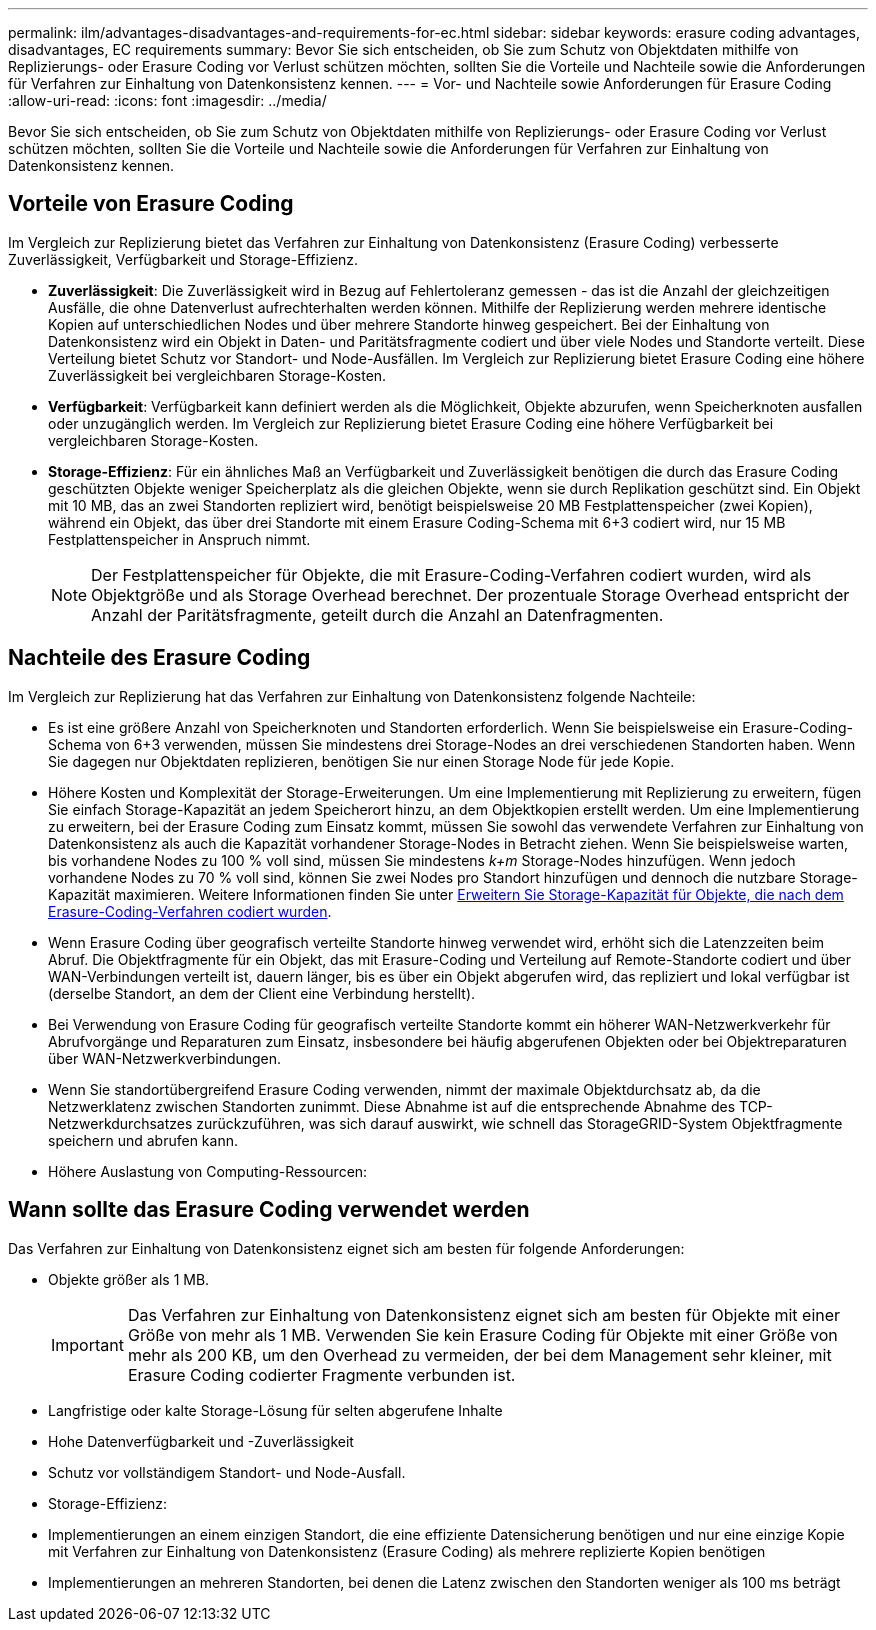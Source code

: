 ---
permalink: ilm/advantages-disadvantages-and-requirements-for-ec.html 
sidebar: sidebar 
keywords: erasure coding advantages, disadvantages, EC requirements 
summary: Bevor Sie sich entscheiden, ob Sie zum Schutz von Objektdaten mithilfe von Replizierungs- oder Erasure Coding vor Verlust schützen möchten, sollten Sie die Vorteile und Nachteile sowie die Anforderungen für Verfahren zur Einhaltung von Datenkonsistenz kennen. 
---
= Vor- und Nachteile sowie Anforderungen für Erasure Coding
:allow-uri-read: 
:icons: font
:imagesdir: ../media/


[role="lead"]
Bevor Sie sich entscheiden, ob Sie zum Schutz von Objektdaten mithilfe von Replizierungs- oder Erasure Coding vor Verlust schützen möchten, sollten Sie die Vorteile und Nachteile sowie die Anforderungen für Verfahren zur Einhaltung von Datenkonsistenz kennen.



== Vorteile von Erasure Coding

Im Vergleich zur Replizierung bietet das Verfahren zur Einhaltung von Datenkonsistenz (Erasure Coding) verbesserte Zuverlässigkeit, Verfügbarkeit und Storage-Effizienz.

* *Zuverlässigkeit*: Die Zuverlässigkeit wird in Bezug auf Fehlertoleranz gemessen - das ist die Anzahl der gleichzeitigen Ausfälle, die ohne Datenverlust aufrechterhalten werden können. Mithilfe der Replizierung werden mehrere identische Kopien auf unterschiedlichen Nodes und über mehrere Standorte hinweg gespeichert. Bei der Einhaltung von Datenkonsistenz wird ein Objekt in Daten- und Paritätsfragmente codiert und über viele Nodes und Standorte verteilt. Diese Verteilung bietet Schutz vor Standort- und Node-Ausfällen. Im Vergleich zur Replizierung bietet Erasure Coding eine höhere Zuverlässigkeit bei vergleichbaren Storage-Kosten.
* *Verfügbarkeit*: Verfügbarkeit kann definiert werden als die Möglichkeit, Objekte abzurufen, wenn Speicherknoten ausfallen oder unzugänglich werden. Im Vergleich zur Replizierung bietet Erasure Coding eine höhere Verfügbarkeit bei vergleichbaren Storage-Kosten.
* *Storage-Effizienz*: Für ein ähnliches Maß an Verfügbarkeit und Zuverlässigkeit benötigen die durch das Erasure Coding geschützten Objekte weniger Speicherplatz als die gleichen Objekte, wenn sie durch Replikation geschützt sind. Ein Objekt mit 10 MB, das an zwei Standorten repliziert wird, benötigt beispielsweise 20 MB Festplattenspeicher (zwei Kopien), während ein Objekt, das über drei Standorte mit einem Erasure Coding-Schema mit 6+3 codiert wird, nur 15 MB Festplattenspeicher in Anspruch nimmt.
+

NOTE: Der Festplattenspeicher für Objekte, die mit Erasure-Coding-Verfahren codiert wurden, wird als Objektgröße und als Storage Overhead berechnet. Der prozentuale Storage Overhead entspricht der Anzahl der Paritätsfragmente, geteilt durch die Anzahl an Datenfragmenten.





== Nachteile des Erasure Coding

Im Vergleich zur Replizierung hat das Verfahren zur Einhaltung von Datenkonsistenz folgende Nachteile:

* Es ist eine größere Anzahl von Speicherknoten und Standorten erforderlich. Wenn Sie beispielsweise ein Erasure-Coding-Schema von 6+3 verwenden, müssen Sie mindestens drei Storage-Nodes an drei verschiedenen Standorten haben. Wenn Sie dagegen nur Objektdaten replizieren, benötigen Sie nur einen Storage Node für jede Kopie.
* Höhere Kosten und Komplexität der Storage-Erweiterungen. Um eine Implementierung mit Replizierung zu erweitern, fügen Sie einfach Storage-Kapazität an jedem Speicherort hinzu, an dem Objektkopien erstellt werden. Um eine Implementierung zu erweitern, bei der Erasure Coding zum Einsatz kommt, müssen Sie sowohl das verwendete Verfahren zur Einhaltung von Datenkonsistenz als auch die Kapazität vorhandener Storage-Nodes in Betracht ziehen. Wenn Sie beispielsweise warten, bis vorhandene Nodes zu 100 % voll sind, müssen Sie mindestens _k+m_ Storage-Nodes hinzufügen. Wenn jedoch vorhandene Nodes zu 70 % voll sind, können Sie zwei Nodes pro Standort hinzufügen und dennoch die nutzbare Storage-Kapazität maximieren. Weitere Informationen finden Sie unter xref:../expand/adding-storage-capacity-for-erasure-coded-objects.adoc[Erweitern Sie Storage-Kapazität für Objekte, die nach dem Erasure-Coding-Verfahren codiert wurden].
* Wenn Erasure Coding über geografisch verteilte Standorte hinweg verwendet wird, erhöht sich die Latenzzeiten beim Abruf. Die Objektfragmente für ein Objekt, das mit Erasure-Coding und Verteilung auf Remote-Standorte codiert und über WAN-Verbindungen verteilt ist, dauern länger, bis es über ein Objekt abgerufen wird, das repliziert und lokal verfügbar ist (derselbe Standort, an dem der Client eine Verbindung herstellt).
* Bei Verwendung von Erasure Coding für geografisch verteilte Standorte kommt ein höherer WAN-Netzwerkverkehr für Abrufvorgänge und Reparaturen zum Einsatz, insbesondere bei häufig abgerufenen Objekten oder bei Objektreparaturen über WAN-Netzwerkverbindungen.
* Wenn Sie standortübergreifend Erasure Coding verwenden, nimmt der maximale Objektdurchsatz ab, da die Netzwerklatenz zwischen Standorten zunimmt. Diese Abnahme ist auf die entsprechende Abnahme des TCP-Netzwerkdurchsatzes zurückzuführen, was sich darauf auswirkt, wie schnell das StorageGRID-System Objektfragmente speichern und abrufen kann.
* Höhere Auslastung von Computing-Ressourcen:




== Wann sollte das Erasure Coding verwendet werden

Das Verfahren zur Einhaltung von Datenkonsistenz eignet sich am besten für folgende Anforderungen:

* Objekte größer als 1 MB.
+

IMPORTANT: Das Verfahren zur Einhaltung von Datenkonsistenz eignet sich am besten für Objekte mit einer Größe von mehr als 1 MB. Verwenden Sie kein Erasure Coding für Objekte mit einer Größe von mehr als 200 KB, um den Overhead zu vermeiden, der bei dem Management sehr kleiner, mit Erasure Coding codierter Fragmente verbunden ist.

* Langfristige oder kalte Storage-Lösung für selten abgerufene Inhalte
* Hohe Datenverfügbarkeit und -Zuverlässigkeit
* Schutz vor vollständigem Standort- und Node-Ausfall.
* Storage-Effizienz:
* Implementierungen an einem einzigen Standort, die eine effiziente Datensicherung benötigen und nur eine einzige Kopie mit Verfahren zur Einhaltung von Datenkonsistenz (Erasure Coding) als mehrere replizierte Kopien benötigen
* Implementierungen an mehreren Standorten, bei denen die Latenz zwischen den Standorten weniger als 100 ms beträgt

